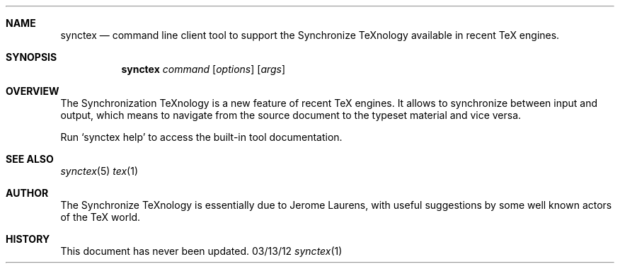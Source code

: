 .Dd 03/13/12               \" DATE 
.Dt synctex 1      \" Program name and manual section number 
.Sh NAME
.Nm synctex
.Nd command line client tool to support the Synchronize TeXnology available in recent TeX engines.
.Sh SYNOPSIS
.Nm
\fIcommand\fP [\fIoptions\fP] [\fIargs\fP]
.Sh OVERVIEW
The Synchronization TeXnology is a new feature of recent TeX engines.
It allows to synchronize between input and output,
which means to navigate from the source document to the typeset material
and vice versa.
.Pp
Run `synctex help' to access the built-in tool documentation.
.Sh SEE ALSO 
.\" List links in ascending order by section, alphabetically within a section.
.\" Please do not reference files that do not exist without filing a bug report
.Xr synctex 5 
.Xr tex 1
.Sh AUTHOR
The Synchronize TeXnology is essentially due to Jerome Laurens,
with useful suggestions by some well known actors of the TeX world.
.\" .Sh BUGS              \" Document known, unremedied bugs 
.Sh HISTORY           \" Document history if command behaves in a unique manner
This document has never been updated.